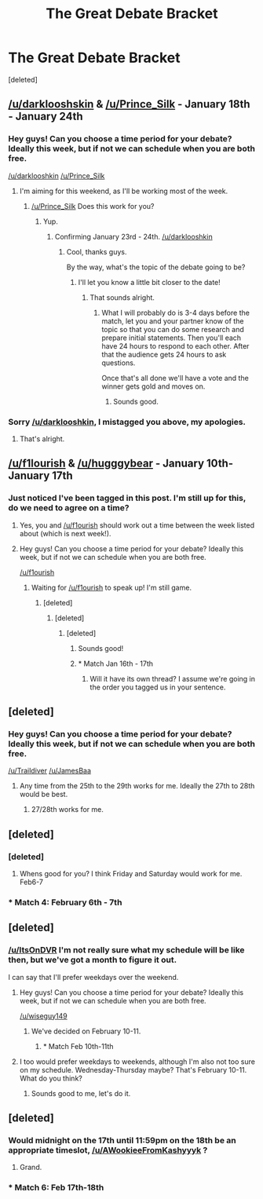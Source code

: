 #+TITLE: The Great Debate Bracket

* The Great Debate Bracket
:PROPERTIES:
:Score: 10
:DateUnix: 1451866733.0
:DateShort: 2016-Jan-04
:FlairText: Meta
:END:
[deleted]


** [[/u/darklooshskin]] & [[/u/Prince_Silk]] - January 18th - January 24th
:PROPERTIES:
:Author: kemistreekat
:Score: 3
:DateUnix: 1451866828.0
:DateShort: 2016-Jan-04
:END:

*** Hey guys! Can you choose a time period for your debate? Ideally this week, but if not we can schedule when you are both free.

[[/u/darklooshkin]] [[/u/Prince_Silk]]
:PROPERTIES:
:Author: kemistreekat
:Score: 2
:DateUnix: 1452556972.0
:DateShort: 2016-Jan-12
:END:

**** I'm aiming for this weekend, as I'll be working most of the week.
:PROPERTIES:
:Author: darklooshkin
:Score: 1
:DateUnix: 1452577133.0
:DateShort: 2016-Jan-12
:END:

***** [[/u/Prince_Silk]] Does this work for you?
:PROPERTIES:
:Author: kemistreekat
:Score: 2
:DateUnix: 1452643681.0
:DateShort: 2016-Jan-13
:END:

****** Yup.
:PROPERTIES:
:Author: Prince_Silk
:Score: 2
:DateUnix: 1452648610.0
:DateShort: 2016-Jan-13
:END:

******* Confirming January 23rd - 24th. [[/u/darklooshkin]]
:PROPERTIES:
:Author: kemistreekat
:Score: 2
:DateUnix: 1452648873.0
:DateShort: 2016-Jan-13
:END:

******** Cool, thanks guys.

By the way, what's the topic of the debate going to be?
:PROPERTIES:
:Author: darklooshkin
:Score: 1
:DateUnix: 1452656511.0
:DateShort: 2016-Jan-13
:END:

********* I'll let you know a little bit closer to the date!
:PROPERTIES:
:Author: kemistreekat
:Score: 2
:DateUnix: 1452721973.0
:DateShort: 2016-Jan-14
:END:

********** That sounds alright.
:PROPERTIES:
:Author: darklooshkin
:Score: 1
:DateUnix: 1452729750.0
:DateShort: 2016-Jan-14
:END:

*********** What I will probably do is 3-4 days before the match, let you and your partner know of the topic so that you can do some research and prepare initial statements. Then you'll each have 24 hours to respond to each other. After that the audience gets 24 hours to ask questions.

Once that's all done we'll have a vote and the winner gets gold and moves on.
:PROPERTIES:
:Author: kemistreekat
:Score: 2
:DateUnix: 1452729842.0
:DateShort: 2016-Jan-14
:END:

************ Sounds good.
:PROPERTIES:
:Author: Prince_Silk
:Score: 1
:DateUnix: 1452959845.0
:DateShort: 2016-Jan-16
:END:


*** Sorry [[/u/darklooshkin]], I mistagged you above, my apologies.
:PROPERTIES:
:Author: kemistreekat
:Score: 2
:DateUnix: 1451867461.0
:DateShort: 2016-Jan-04
:END:

**** That's alright.
:PROPERTIES:
:Author: darklooshkin
:Score: 1
:DateUnix: 1451988257.0
:DateShort: 2016-Jan-05
:END:


** [[/u/f1lourish]] & [[/u/hugggybear]] - January 10th-January 17th
:PROPERTIES:
:Author: kemistreekat
:Score: 2
:DateUnix: 1451866782.0
:DateShort: 2016-Jan-04
:END:

*** Just noticed I've been tagged in this post. I'm still up for this, do we need to agree on a time?
:PROPERTIES:
:Author: hugggybear
:Score: 1
:DateUnix: 1452343216.0
:DateShort: 2016-Jan-09
:END:

**** Yes, you and [[/u/f1ourish]] should work out a time between the week listed about (which is next week!).
:PROPERTIES:
:Author: kemistreekat
:Score: 1
:DateUnix: 1452356533.0
:DateShort: 2016-Jan-09
:END:


**** Hey guys! Can you choose a time period for your debate? Ideally this week, but if not we can schedule when you are both free.

[[/u/f1ourish]]
:PROPERTIES:
:Author: kemistreekat
:Score: 1
:DateUnix: 1452556954.0
:DateShort: 2016-Jan-12
:END:

***** Waiting for [[/u/f1ourish]] to speak up! I'm still game.
:PROPERTIES:
:Author: hugggybear
:Score: 1
:DateUnix: 1452585458.0
:DateShort: 2016-Jan-12
:END:

****** [deleted]
:PROPERTIES:
:Score: 0
:DateUnix: 1452643748.0
:DateShort: 2016-Jan-13
:END:

******* [deleted]
:PROPERTIES:
:Score: 1
:DateUnix: 1452646860.0
:DateShort: 2016-Jan-13
:END:

******** [deleted]
:PROPERTIES:
:Score: 1
:DateUnix: 1452646969.0
:DateShort: 2016-Jan-13
:END:

********* Sounds good!
:PROPERTIES:
:Author: hugggybear
:Score: 1
:DateUnix: 1452667721.0
:DateShort: 2016-Jan-13
:END:


********* * Match Jan 16th - 17th
  :PROPERTIES:
  :CUSTOM_ID: match-jan-16th---17th
  :END:
:PROPERTIES:
:Author: kemistreekat
:Score: 1
:DateUnix: 1452901881.0
:DateShort: 2016-Jan-16
:END:

********** Will it have its own thread? I assume we're going in the order you tagged us in your sentence.
:PROPERTIES:
:Author: hugggybear
:Score: 1
:DateUnix: 1452930286.0
:DateShort: 2016-Jan-16
:END:


** [deleted]
:PROPERTIES:
:Score: 1
:DateUnix: 1451866861.0
:DateShort: 2016-Jan-04
:END:

*** Hey guys! Can you choose a time period for your debate? Ideally this week, but if not we can schedule when you are both free.

[[/u/Traildiver]] [[/u/JamesBaa]]
:PROPERTIES:
:Author: kemistreekat
:Score: 1
:DateUnix: 1452556985.0
:DateShort: 2016-Jan-12
:END:

**** Any time from the 25th to the 29th works for me. Ideally the 27th to 28th would be best.
:PROPERTIES:
:Author: Traildiver
:Score: 1
:DateUnix: 1452558498.0
:DateShort: 2016-Jan-12
:END:

***** 27/28th works for me.
:PROPERTIES:
:Author: JamesBaa
:Score: 1
:DateUnix: 1452611907.0
:DateShort: 2016-Jan-12
:END:


** [deleted]
:PROPERTIES:
:Score: 1
:DateUnix: 1451866894.0
:DateShort: 2016-Jan-04
:END:

*** [deleted]
:PROPERTIES:
:Score: 2
:DateUnix: 1451919246.0
:DateShort: 2016-Jan-04
:END:

**** Whens good for you? I think Friday and Saturday would work for me. Feb6-7
:PROPERTIES:
:Author: PmMeFanFic
:Score: 2
:DateUnix: 1451919696.0
:DateShort: 2016-Jan-04
:END:


*** * Match 4: February 6th - 7th
  :PROPERTIES:
  :CUSTOM_ID: match-4-february-6th---7th
  :END:
:PROPERTIES:
:Author: kemistreekat
:Score: 1
:DateUnix: 1452039772.0
:DateShort: 2016-Jan-06
:END:


** [deleted]
:PROPERTIES:
:Score: 1
:DateUnix: 1451866922.0
:DateShort: 2016-Jan-04
:END:

*** [[/u/ItsOnDVR]] I'm not really sure what my schedule will be like then, but we've got a month to figure it out.

I can say that I'll prefer weekdays over the weekend.
:PROPERTIES:
:Author: wiseguy149
:Score: 1
:DateUnix: 1451987936.0
:DateShort: 2016-Jan-05
:END:

**** Hey guys! Can you choose a time period for your debate? Ideally this week, but if not we can schedule when you are both free.

[[/u/wiseguy149]]
:PROPERTIES:
:Author: kemistreekat
:Score: 1
:DateUnix: 1452556999.0
:DateShort: 2016-Jan-12
:END:

***** We've decided on February 10-11.
:PROPERTIES:
:Author: wiseguy149
:Score: 1
:DateUnix: 1452883605.0
:DateShort: 2016-Jan-15
:END:

****** * Match Feb 10th-11th
  :PROPERTIES:
  :CUSTOM_ID: match-feb-10th-11th
  :END:
:PROPERTIES:
:Author: kemistreekat
:Score: 1
:DateUnix: 1452901792.0
:DateShort: 2016-Jan-16
:END:


**** I too would prefer weekdays to weekends, although I'm also not too sure on my schedule. Wednesday-Thursday maybe? That's February 10-11. What do you think?
:PROPERTIES:
:Author: ItsOnDVR
:Score: 1
:DateUnix: 1452830649.0
:DateShort: 2016-Jan-15
:END:

***** Sounds good to me, let's do it.
:PROPERTIES:
:Author: wiseguy149
:Score: 1
:DateUnix: 1452833375.0
:DateShort: 2016-Jan-15
:END:


** [deleted]
:PROPERTIES:
:Score: 1
:DateUnix: 1451866996.0
:DateShort: 2016-Jan-04
:END:

*** Would midnight on the 17th until 11:59pm on the 18th be an appropriate timeslot, [[/u/AWookieeFromKashyyyk]] ?
:PROPERTIES:
:Author: ZephyrLegend
:Score: 1
:DateUnix: 1451891445.0
:DateShort: 2016-Jan-04
:END:

**** Grand.
:PROPERTIES:
:Score: 2
:DateUnix: 1451895403.0
:DateShort: 2016-Jan-04
:END:


*** * Match 6: Feb 17th-18th
  :PROPERTIES:
  :CUSTOM_ID: match-6-feb-17th-18th
  :END:
:PROPERTIES:
:Author: kemistreekat
:Score: 1
:DateUnix: 1452039799.0
:DateShort: 2016-Jan-06
:END:

